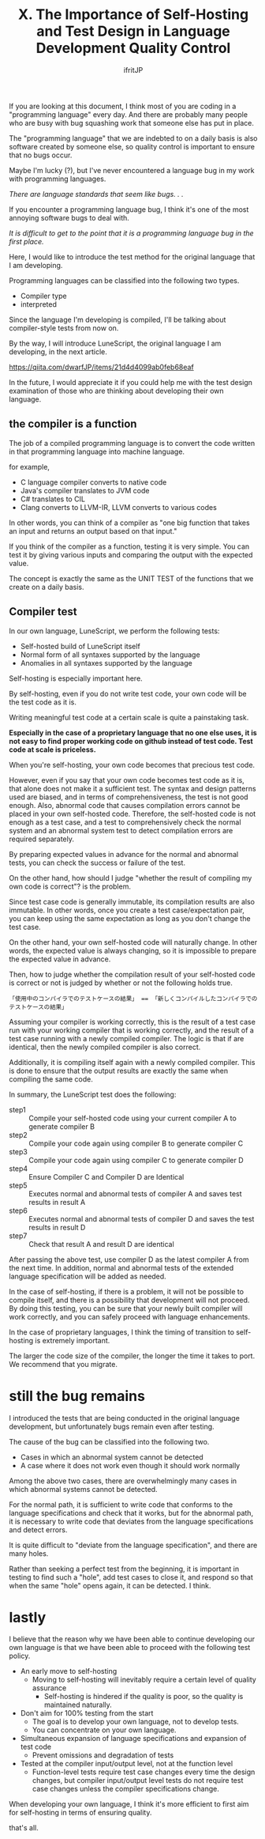 #+TITLE: X. The Importance of Self-Hosting and Test Design in Language Development Quality Control
# -*- coding:utf-8 -*-
#+AUTHOR: ifritJP
#+STARTUP: nofold
#+OPTIONS: ^:{}
#+HTML_HEAD: <link rel="stylesheet" type="text/css" href="org-mode-document.css" />

If you are looking at this document, I think most of you are coding in a "programming language" every day. And there are probably many people who are busy with bug squashing work that someone else has put in place.

The "programming language" that we are indebted to on a daily basis is also software created by someone else, so quality control is important to ensure that no bugs occur.

Maybe I'm lucky (?), but I've never encountered a language bug in my work with programming languages.

//There are language standards that seem like bugs. . .//

If you encounter a programming language bug, I think it's one of the most annoying software bugs to deal with.

//It is difficult to get to the point that it is a programming language bug in the first place.//

Here, I would like to introduce the test method for the original language that I am developing.

Programming languages can be classified into the following two types.
- Compiler type
- interpreted
Since the language I'm developing is compiled, I'll be talking about compiler-style tests from now on.

By the way, I will introduce LuneScript, the original language I am developing, in the next article.

https://qiita.com/dwarfJP/items/21d4d4099ab0feb68eaf

In the future, I would appreciate it if you could help me with the test design examination of those who are thinking about developing their own language.


** the compiler is a function

The job of a compiled programming language is to convert the code written in that programming language into machine language.

for example,
- C language compiler converts to native code
- Java's compiler translates to JVM code
- C# translates to CIL
- Clang converts to LLVM-IR, LLVM converts to various codes
In other words, you can think of a compiler as "one big function that takes an input and returns an output based on that input."

If you think of the compiler as a function, testing it is very simple. You can test it by giving various inputs and comparing the output with the expected value.

The concept is exactly the same as the UNIT TEST of the functions that we create on a daily basis.


** Compiler test

In our own language, LuneScript, we perform the following tests:
- Self-hosted build of LuneScript itself
- Normal form of all syntaxes supported by the language
- Anomalies in all syntaxes supported by the language
Self-hosting is especially important here.

By self-hosting, even if you do not write test code, your own code will be the test code as it is.

Writing meaningful test code at a certain scale is quite a painstaking task.

*Especially in the case of a proprietary language that no one else uses, it is not easy to find proper working code on github instead of test code. Test code at scale is priceless.*

When you're self-hosting, your own code becomes that precious test code.

However, even if you say that your own code becomes test code as it is, that alone does not make it a sufficient test. The syntax and design patterns used are biased, and in terms of comprehensiveness, the test is not good enough. Also, abnormal code that causes compilation errors cannot be placed in your own self-hosted code. Therefore, the self-hosted code is not enough as a test case, and a test to comprehensively check the normal system and an abnormal system test to detect compilation errors are required separately.

By preparing expected values in advance for the normal and abnormal tests, you can check the success or failure of the test.

On the other hand, how should I judge "whether the result of compiling my own code is correct"? is the problem.

Since test case code is generally immutable, its compilation results are also immutable. In other words, once you create a test case/expectation pair, you can keep using the same expectation as long as you don't change the test case.

On the other hand, your own self-hosted code will naturally change. In other words, the expected value is always changing, so it is impossible to prepare the expected value in advance.

Then, how to judge whether the compilation result of your self-hosted code is correct or not is judged by whether or not the following holds true.
: 「使用中のコンパイラでのテストケースの結果」 == 「新しくコンパイルしたコンパイラでのテストケースの結果」


Assuming your compiler is working correctly, this is the result of a test case run with your working compiler that is working correctly, and the result of a test case running with a newly compiled compiler. The logic is that if are identical, then the newly compiled compiler is also correct.

Additionally, it is compiling itself again with a newly compiled compiler. This is done to ensure that the output results are exactly the same when compiling the same code.

In summary, the LuneScript test does the following:
- step1 :: Compile your self-hosted code using your current compiler A to generate compiler B
- step2 :: Compile your code again using compiler B to generate compiler C
- step3 :: Compile your code again using compiler C to generate compiler D
- step4 :: Ensure Compiler C and Compiler D are Identical
- step5 :: Executes normal and abnormal tests of compiler A and saves test results in result A
- step6 :: Executes normal and abnormal tests of compiler D and saves the test results in result D
- step7 :: Check that result A and result D are identical
After passing the above test, use compiler D as the latest compiler A from the next time. In addition, normal and abnormal tests of the extended language specification will be added as needed.

In the case of self-hosting, if there is a problem, it will not be possible to compile itself, and there is a possibility that development will not proceed. By doing this testing, you can be sure that your newly built compiler will work correctly, and you can safely proceed with language enhancements.

In the case of proprietary languages, I think the timing of transition to self-hosting is extremely important.

The larger the code size of the compiler, the longer the time it takes to port. We recommend that you migrate.


* still the bug remains

I introduced the tests that are being conducted in the original language development, but unfortunately bugs remain even after testing.

The cause of the bug can be classified into the following two.
- Cases in which an abnormal system cannot be detected
- A case where it does not work even though it should work normally
Among the above two cases, there are overwhelmingly many cases in which abnormal systems cannot be detected.

For the normal path, it is sufficient to write code that conforms to the language specifications and check that it works, but for the abnormal path, it is necessary to write code that deviates from the language specifications and detect errors.

It is quite difficult to "deviate from the language specification", and there are many holes.

Rather than seeking a perfect test from the beginning, it is important in testing to find such a "hole", add test cases to close it, and respond so that when the same "hole" opens again, it can be detected. I think.


* lastly

I believe that the reason why we have been able to continue developing our own language is that we have been able to proceed with the following test policy.
- An early move to self-hosting
  - Moving to self-hosting will inevitably require a certain level of quality assurance
    - Self-hosting is hindered if the quality is poor, so the quality is maintained naturally.
- Don't aim for 100% testing from the start
  - The goal is to develop your own language, not to develop tests.
  - You can concentrate on your own language.
- Simultaneous expansion of language specifications and expansion of test code
  - Prevent omissions and degradation of tests
- Tested at the compiler input/output level, not at the function level
  - Function-level tests require test case changes every time the design changes, but compiler input/output level tests do not require test case changes unless the compiler specifications change.
When developing your own language, I think it's more efficient to first aim for self-hosting in terms of ensuring quality.

that's all.
